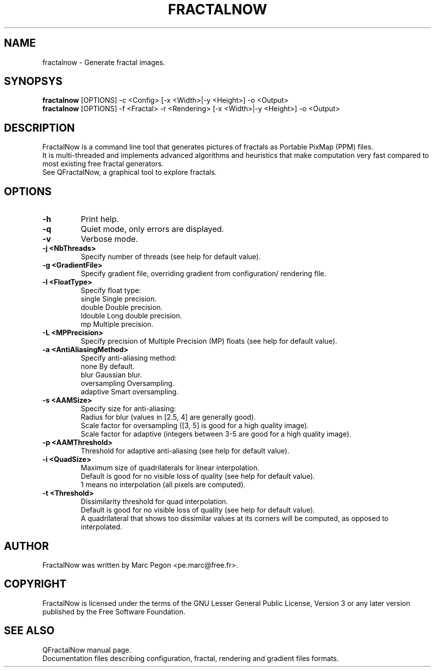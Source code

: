 .TH "FRACTALNOW" "1" "2012-07-11" "FractalNow" "Fractal generator"
.SH NAME
fractalnow \- Generate fractal images.
.SH SYNOPSYS
.B fractalnow
[OPTIONS] \-c <Config> [\-x <Width>|\-y <Height>] \-o <Output>
.
.br
.B fractalnow
[OPTIONS] \-f <Fractal> \-r <Rendering> [\-x <Width>|\-y <Height>] \-o <Output>
.SH DESCRIPTION
FractalNow is a command line tool that generates pictures of fractals
as Portable PixMap (PPM) files.
.br
It is multi-threaded and implements advanced algorithms and heuristics that
make computation very fast compared to most existing free fractal generators.
.br
See QFractalNow, a graphical tool to explore fractals.
.SH OPTIONS
.TP
.B \-h
Print help.
.
.TP
.B \-q
Quiet mode, only errors are displayed.
.
.TP
.B \-v
Verbose mode.
.
.TP
.B \-j <NbThreads>
Specify number of threads (see help for default value).
.
.TP
.B \-g <GradientFile>
Specify gradient file, overriding gradient from configuration/
rendering file.
.
.TP
.B \-l <FloatType>
Specify float type:
.RS
single     Single precision.
.br
double     Double precision.
.br
ldouble    Long double precision.
.br
mp         Multiple precision.
.RE
.
.TP
.B \-L <MPPrecision>
Specify precision of Multiple Precision (MP) floats (see help for default value).
.
.TP
.B \-a <AntiAliasingMethod> 
Specify anti-aliasing method:
.RS
none          By default.
.br
blur          Gaussian blur.
.br
oversampling  Oversampling.
.br
adaptive      Smart oversampling.
.RE
.
.TP
.B \-s <AAMSize>
Specify size for anti-aliasing:
.RS
Radius for blur (values in [2.5, 4] are generally good).
.br
Scale factor for oversampling ([3, 5] is good for a high quality image).
.br
Scale factor for adaptive (integers between 3-5 are good for a high quality image).
.RE
.
.TP
.B \-p <AAMThreshold>
Threshold for adaptive anti-aliasing (see help for default value).
.
.TP
.B \-i <QuadSize>
Maximum size of quadrilaterals for linear interpolation.
.RS
Default is good for no visible loss of quality (see help for default value).
.br
1 means no interpolation (all pixels are computed).
.RE
.
.TP
.B \-t <Threshold>
Dissimilarity threshold for quad interpolation.
.RS
Default is good for no visible loss of quality (see help for default value).
.br
A quadrilateral that shows too dissimilar values at its corners will be computed, 
as opposed to interpolated.
.RE
.SH AUTHOR
FractalNow was written by Marc Pegon <pe.marc@free.fr>.
.SH COPYRIGHT
FractalNow is licensed under the terms of the GNU Lesser General Public License,
Version 3 or any later version published by the Free Software Foundation.
.SH "SEE ALSO"
QFractalNow manual page.
.br
Documentation files describing configuration, fractal, rendering and gradient
files formats.
